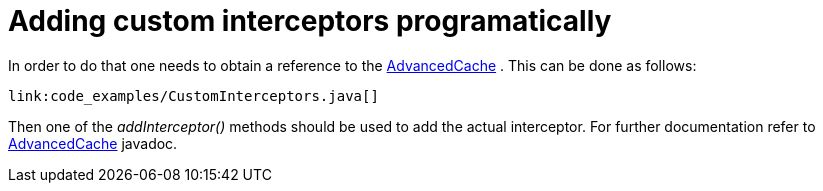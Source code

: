 ifdef::context[:parent-context: {context}]
[id="adding-custom-interceptors-programatically_{context}"]
= Adding custom interceptors programatically
:context: adding-custom-interceptors-programatically

In order to do that one needs to obtain a reference to the link:{javadocroot}/org/infinispan/AdvancedCache.html[AdvancedCache] . This can be done as follows:

[source,java]
----
link:code_examples/CustomInterceptors.java[]
----

Then one of the _addInterceptor()_ methods should be used to add the actual interceptor. For further documentation refer to link:{javadocroot}/org/infinispan/AdvancedCache.html[AdvancedCache] javadoc.


ifdef::parent-context[:context: {parent-context}]
ifndef::parent-context[:!context:]